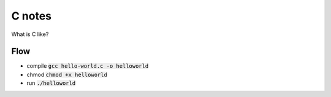 =======
C notes
=======

What is C like?

Flow
====

* compile :code:`gcc hello-world.c -o helloworld`

* chmod :code:`chmod +x helloworld`

* run :code:`./helloworld`



